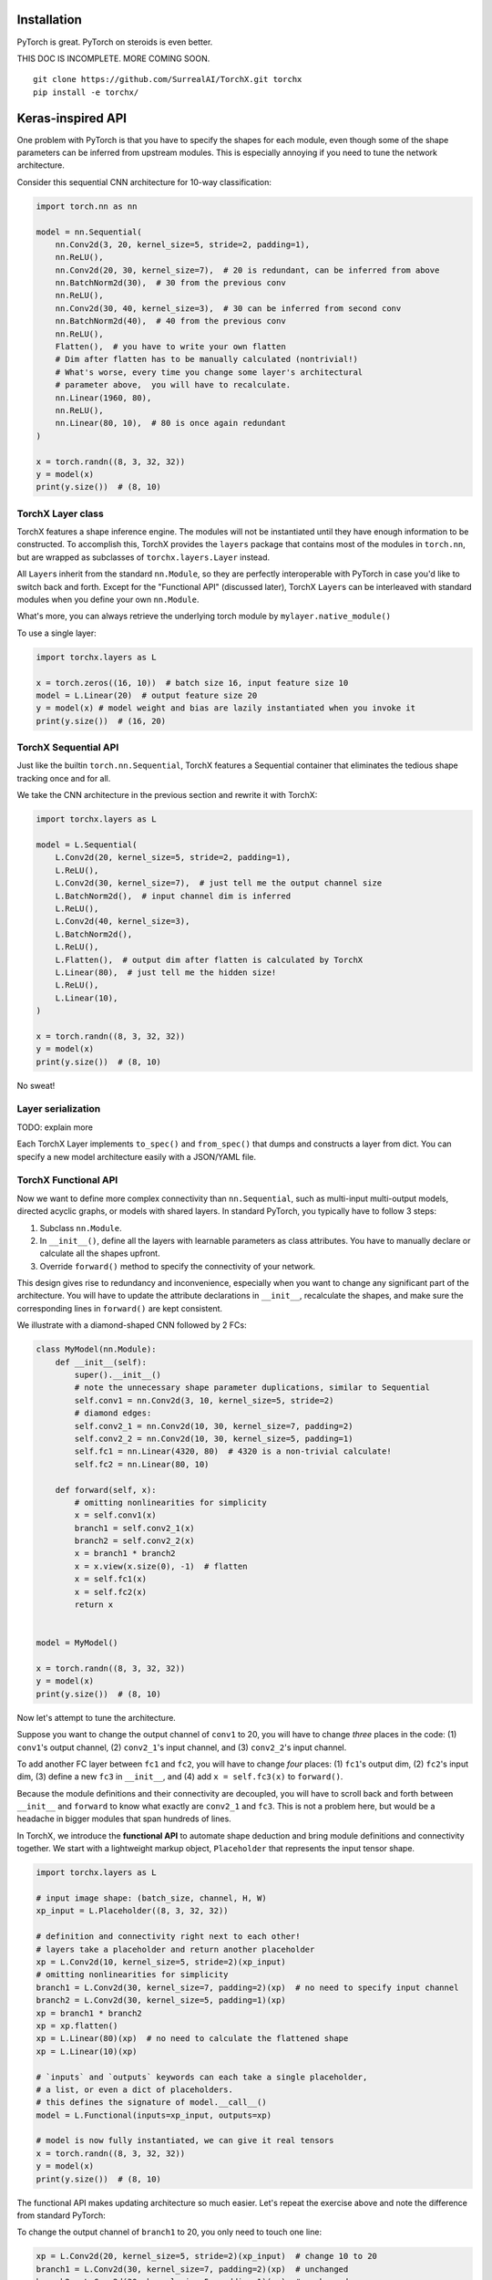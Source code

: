 Installation
============

PyTorch is great. PyTorch on steroids is even better.

THIS DOC IS INCOMPLETE. MORE COMING SOON.

::

    git clone https://github.com/SurrealAI/TorchX.git torchx
    pip install -e torchx/

Keras-inspired API
==================

One problem with PyTorch is that you have to specify the shapes for each
module, even though some of the shape parameters can be inferred from
upstream modules. This is especially annoying if you need to tune the
network architecture.

Consider this sequential CNN architecture for 10-way classification:

.. code:: python

    import torch.nn as nn

    model = nn.Sequential(
        nn.Conv2d(3, 20, kernel_size=5, stride=2, padding=1),
        nn.ReLU(),
        nn.Conv2d(20, 30, kernel_size=7),  # 20 is redundant, can be inferred from above
        nn.BatchNorm2d(30),  # 30 from the previous conv
        nn.ReLU(),
        nn.Conv2d(30, 40, kernel_size=3),  # 30 can be inferred from second conv
        nn.BatchNorm2d(40),  # 40 from the previous conv
        nn.ReLU(),
        Flatten(),  # you have to write your own flatten
        # Dim after flatten has to be manually calculated (nontrivial!)
        # What's worse, every time you change some layer's architectural 
        # parameter above,  you will have to recalculate.
        nn.Linear(1960, 80),
        nn.ReLU(),
        nn.Linear(80, 10),  # 80 is once again redundant
    )

    x = torch.randn((8, 3, 32, 32))
    y = model(x)
    print(y.size())  # (8, 10)

TorchX Layer class
------------------

TorchX features a shape inference engine. The modules will not be
instantiated until they have enough information to be constructed. To
accomplish this, TorchX provides the ``layers`` package that contains
most of the modules in ``torch.nn``, but are wrapped as subclasses of
``torchx.layers.Layer`` instead.

All ``Layer``\ s inherit from the standard ``nn.Module``, so they are
perfectly interoperable with PyTorch in case you'd like to switch back
and forth. Except for the "Functional API" (discussed later), TorchX
``Layer``\ s can be interleaved with standard modules when you define
your own ``nn.Module``.

What's more, you can always retrieve the underlying torch module by
``mylayer.native_module()``

To use a single layer:

.. code:: python

    import torchx.layers as L

    x = torch.zeros((16, 10))  # batch size 16, input feature size 10
    model = L.Linear(20)  # output feature size 20
    y = model(x) # model weight and bias are lazily instantiated when you invoke it
    print(y.size())  # (16, 20)

TorchX Sequential API
---------------------

Just like the builtin ``torch.nn.Sequential``, TorchX features a
Sequential container that eliminates the tedious shape tracking once and
for all.

We take the CNN architecture in the previous section and rewrite it with
TorchX:

.. code:: python

    import torchx.layers as L

    model = L.Sequential(
        L.Conv2d(20, kernel_size=5, stride=2, padding=1),
        L.ReLU(),
        L.Conv2d(30, kernel_size=7),  # just tell me the output channel size
        L.BatchNorm2d(),  # input channel dim is inferred
        L.ReLU(),
        L.Conv2d(40, kernel_size=3),
        L.BatchNorm2d(),
        L.ReLU(),
        L.Flatten(),  # output dim after flatten is calculated by TorchX
        L.Linear(80),  # just tell me the hidden size! 
        L.ReLU(),
        L.Linear(10),
    )

    x = torch.randn((8, 3, 32, 32))
    y = model(x)
    print(y.size())  # (8, 10)

No sweat!

Layer serialization
-------------------

TODO: explain more

Each TorchX Layer implements ``to_spec()`` and ``from_spec()`` that
dumps and constructs a layer from dict. You can specify a new model
architecture easily with a JSON/YAML file.

TorchX Functional API
---------------------

Now we want to define more complex connectivity than ``nn.Sequential``,
such as multi-input multi-output models, directed acyclic graphs, or
models with shared layers. In standard PyTorch, you typically have to
follow 3 steps:

1. Subclass ``nn.Module``.
2. In ``__init__()``, define all the layers with learnable parameters as
   class attributes. You have to manually declare or calculate all the
   shapes upfront.
3. Override ``forward()`` method to specify the connectivity of your
   network.

This design gives rise to redundancy and inconvenience, especially when
you want to change any significant part of the architecture. You will
have to update the attribute declarations in ``__init__``, recalculate
the shapes, and make sure the corresponding lines in ``forward()`` are
kept consistent.

We illustrate with a diamond-shaped CNN followed by 2 FCs:

.. code:: python

    class MyModel(nn.Module):
        def __init__(self):
            super().__init__()
            # note the unnecessary shape parameter duplications, similar to Sequential
            self.conv1 = nn.Conv2d(3, 10, kernel_size=5, stride=2)
            # diamond edges:
            self.conv2_1 = nn.Conv2d(10, 30, kernel_size=7, padding=2)
            self.conv2_2 = nn.Conv2d(10, 30, kernel_size=5, padding=1)
            self.fc1 = nn.Linear(4320, 80)  # 4320 is a non-trivial calculate!
            self.fc2 = nn.Linear(80, 10)

        def forward(self, x):
            # omitting nonlinearities for simplicity
            x = self.conv1(x)
            branch1 = self.conv2_1(x)
            branch2 = self.conv2_2(x)
            x = branch1 * branch2
            x = x.view(x.size(0), -1)  # flatten
            x = self.fc1(x)
            x = self.fc2(x)
            return x


    model = MyModel()

    x = torch.randn((8, 3, 32, 32))
    y = model(x)
    print(y.size())  # (8, 10)

Now let's attempt to tune the architecture.

Suppose you want to change the output channel of ``conv1`` to 20, you
will have to change *three* places in the code: (1) ``conv1``'s output
channel, (2) ``conv2_1``'s input channel, and (3) ``conv2_2``'s input
channel.

To add another FC layer between ``fc1`` and ``fc2``, you will have to
change *four* places: (1) ``fc1``'s output dim, (2) ``fc2``'s input dim,
(3) define a new ``fc3`` in ``__init__``, and (4) add
``x = self.fc3(x)`` to ``forward()``.

Because the module definitions and their connectivity are decoupled, you
will have to scroll back and forth between ``__init__`` and ``forward``
to know what exactly are ``conv2_1`` and ``fc3``. This is not a problem
here, but would be a headache in bigger modules that span hundreds of
lines.

In TorchX, we introduce the **functional API** to automate shape
deduction and bring module definitions and connectivity together. We
start with a lightweight markup object, ``Placeholder`` that represents
the input tensor shape.

.. code:: python

    import torchx.layers as L

    # input image shape: (batch_size, channel, H, W)
    xp_input = L.Placeholder((8, 3, 32, 32))

    # definition and connectivity right next to each other!
    # layers take a placeholder and return another placeholder
    xp = L.Conv2d(10, kernel_size=5, stride=2)(xp_input)
    # omitting nonlinearities for simplicity
    branch1 = L.Conv2d(30, kernel_size=7, padding=2)(xp)  # no need to specify input channel
    branch2 = L.Conv2d(30, kernel_size=5, padding=1)(xp)
    xp = branch1 * branch2
    xp = xp.flatten()
    xp = L.Linear(80)(xp)  # no need to calculate the flattened shape
    xp = L.Linear(10)(xp)

    # `inputs` and `outputs` keywords can each take a single placeholder, 
    # a list, or even a dict of placeholders. 
    # this defines the signature of model.__call__()
    model = L.Functional(inputs=xp_input, outputs=xp)

    # model is now fully instantiated, we can give it real tensors
    x = torch.randn((8, 3, 32, 32))
    y = model(x)
    print(y.size())  # (8, 10)

The functional API makes updating architecture so much easier. Let's
repeat the exercise above and note the difference from standard PyTorch:

To change the output channel of ``branch1`` to 20, you only need to
touch one line:

.. code:: python

    xp = L.Conv2d(20, kernel_size=5, stride=2)(xp_input)  # change 10 to 20
    branch1 = L.Conv2d(30, kernel_size=7, padding=2)(xp)  # unchanged
    branch2 = L.Conv2d(30, kernel_size=5, padding=1)(xp)  # unchanged

To add another FC layer between ``fc1`` and ``fc2``, just add one line:

.. code:: python

    xp = L.Linear(80)(xp)  # unchanged
    xp = L.Linear(50)(xp)  # added line: Linear layer of 50 hidden units
    xp = L.Linear(10)(xp)  # unchanged

The functional model is also a subclass of ``nn.Module``, so it plays
well with your regular pytorch code. You can stuff it into a regular
``nn.Module`` definition; it will have all the learnable parameters
properly registered.

Non-standard layers
-------------------

TimeDistributed
~~~~~~~~~~~~~~~

TODO (give example)

This container is useful for RNNs. It applies a sequence of layers to
every temporal slice of an input.

The input should be at least 3D, and the dimension at index one will be
considered to be the temporal dimension:
``(batch_size, time_steps, ...features...)``

Lambda
~~~~~~

TODO

TorchX GPU and Distributed
==========================

GPU scoping
-----------

Use ``torchx.device_scope(device_id)`` context manager.

``device_id`` can be any of the following:

-  ``int >= 0``: single GPU index
-  ``-1``: CPU
-  ``"cuda:<n>"``: single GPU at index ``n``
-  ``"gpu:<n>"``: single GPU at index ``n``, alias of ``cuda:<n>``
-  ``"cpu"``: CPU
-  list of ints, e.g. ``[0, 3, 5]``: distribute ``torchx.DataParallel``
   over multiple GPUs at index 0, 3, and 5. More about this later.
-  ``"cuda:all"``: distribute ``torchx.DataParallel`` over all available
   GPUs on your machine.

All PyTorch constructor functions within the scope will create tensors
on the designated device. Examples are ``torch.zeros``,
``torch.ones_like``, ``<mytensor>.new_zeros()``.

.. code:: python

    import torchx as tx

    with tx.device_scope(2):
        torch.zeros((3, 6))  # on GPU 2 
        
    with tx.device_scope('gpu:2'):
        torch.empty(0).new_ones((3, 6))  # on GPU 2 
        
    with tx.device_scope(-1):
        torch.ones((3, 6))  # on CPU

torchx.nn.Module
----------------

TorchX provides ``torchx.nn.Module`` inherits from the standard
``nn.Module``. It is a strict superset of features compared to
``nn.Module``. Besides providing convenient methods like
``.clip_grad_value()`` and ``.soft_update()``, TorchX Modules are also
aware of ``torchx.device_scope``. When you call the module (upon
``__call__``) on an input tensor, the module will transfer itself to the
current device in scope. Standard ``nn.Module`` cannot do that.

.. code:: python

    import torchx as tx
    import torch.nn as nn  # builtin
    import torchx.nn as nnx

    # use it the same way as nn.Module
    class MyModel(nnx.Module):
        def __init__(self):
            super().__init__()
            self.fc1 = nn.Linear(10, 20)
            self.fc2 = nn.Linear(20, 30)
        
        def forward(self, x):
            # omitting nonlinearities for simplicity
            return self.fc2(self.fc1(x))
            

    with tx.device_scope(3):
        x = torch.zeros((4, 10))  # on GPU 3
        model = MyModel()  # still on CPU
        y = model(x)  # this call automatically transfers model to GPU 3
        print(y)  # shape (4, 30), on GPU 3

DataParallel
------------

TODO
